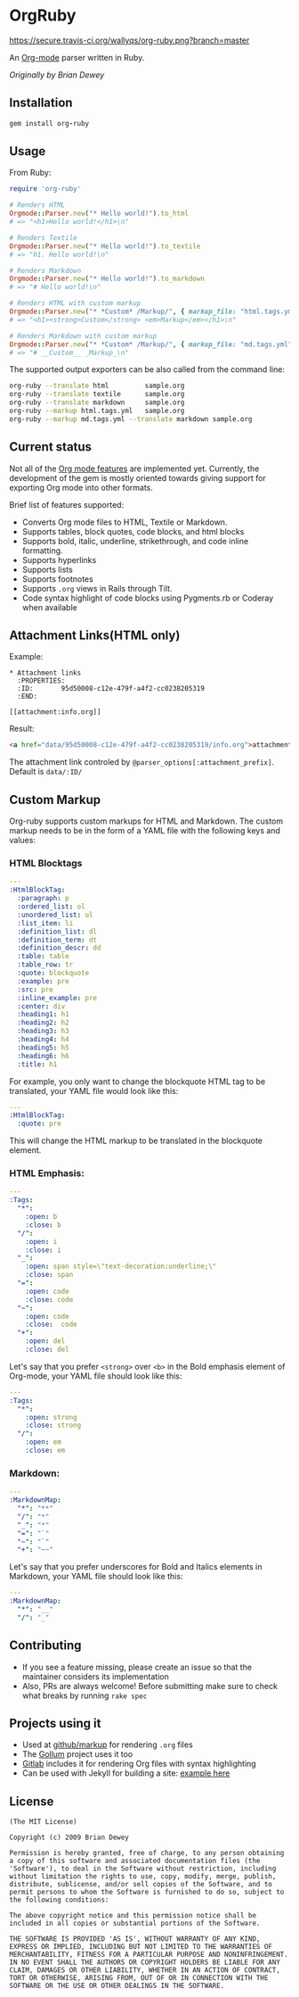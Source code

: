 #+startup: showeverything

* OrgRuby

[[https://secure.travis-ci.org/wallyqs/org-ruby.png?branch=master]]

An [[http://orgmode.org][Org-mode]] parser written in Ruby.

/Originally by Brian Dewey/

** Installation

#+BEGIN_SRC ruby
gem install org-ruby
#+END_SRC

** Usage

From Ruby:

#+BEGIN_SRC ruby
  require 'org-ruby'

  # Renders HTML
  Orgmode::Parser.new("* Hello world!").to_html
  # => "<h1>Hello world!</h1>\n"

  # Renders Textile
  Orgmode::Parser.new("* Hello world!").to_textile
  # => "h1. Hello world!\n" 

  # Renders Markdown
  Orgmode::Parser.new("* Hello world!").to_markdown
  # => "# Hello world!\n" 

  # Renders HTML with custom markup
  Orgmode::Parser.new("* *Custom* /Markup/", { markup_file: "html.tags.yml" }).to_html
  # => "<h1><strong>Custom</strong> <em>Markup</em></h1>\n"

  # Renders Markdown with custom markup
  Orgmode::Parser.new("* *Custom* /Markup/", { markup_file: "md.tags.yml"}).to_markdown
  # => "# __Custom__ _Markup_\n"
#+END_SRC

The supported output exporters can be also called from the command line:

#+BEGIN_SRC sh
     org-ruby --translate html         sample.org
     org-ruby --translate textile      sample.org
     org-ruby --translate markdown     sample.org
     org-ruby --markup html.tags.yml   sample.org
     org-ruby --markup md.tags.yml --translate markdown sample.org
#+END_SRC

** Current status

Not all of the [[http://orgmode.org/manual/][Org mode features]] are implemented yet.
Currently, the development of the gem is mostly oriented towards
giving support for exporting Org mode into other formats.

Brief list of features supported:

- Converts Org mode files to HTML, Textile or Markdown.
- Supports tables, block quotes, code blocks, and html blocks
- Supports bold, italic, underline, strikethrough, and code inline formatting.
- Supports hyperlinks
- Supports lists
- Supports footnotes
- Supports =.org= views in Rails through Tilt.
- Code syntax highlight of code blocks using Pygments.rb or Coderay when available


** Attachment Links(HTML only)

Example:

#+begin_example
,* Attachment links
  :PROPERTIES:
  :ID:       95d50008-c12e-479f-a4f2-cc0238205319
  :END:

[[attachment:info.org]]
#+end_example

Result:

#+begin_src html
<a href="data/95d50008-c12e-479f-a4f2-cc0238205319/info.org">attachment:info.org</a></p>
#+end_src

The attachment link controled by ~@parser_options[:attachment_prefix]~. Default is ~data/:ID/~


** Custom Markup

Org-ruby supports custom markups for HTML and Markdown. The custom
markup needs to be in the form of a YAML file with the following keys
and values:

*** HTML Blocktags

#+BEGIN_SRC yaml
  ---
  :HtmlBlockTag:
    :paragraph: p
    :ordered_list: ol
    :unordered_list: ul
    :list_item: li
    :definition_list: dl
    :definition_term: dt
    :definition_descr: dd
    :table: table
    :table_row: tr
    :quote: blockquote
    :example: pre
    :src: pre
    :inline_example: pre
    :center: div
    :heading1: h1
    :heading2: h2
    :heading3: h3
    :heading4: h4
    :heading5: h5
    :heading6: h6
    :title: h1
#+END_SRC

For example, you only want to change the blockquote HTML tag to be
translated, your YAML file would look like this:

#+BEGIN_SRC yaml
  ---
  :HtmlBlockTag:
    :quote: pre
#+END_SRC     

This will change the HTML markup to be translated in the blockquote
element.

*** HTML Emphasis:
     
#+BEGIN_SRC yaml
  ---
  :Tags:
    "*":
      :open: b
      :close: b
    "/": 
      :open: i
      :close: i 
    "_":  
      :open: span style=\"text-decoration:underline;\"
      :close: span
    "=":   
      :open: code
      :close: code
    "~":   
      :open: code
      :close:  code
    "+":
      :open: del
      :close: del 
#+END_SRC

Let's say that you prefer =<strong>= over =<b>= in the Bold emphasis
element of Org-mode, your YAML file should look like this:

#+BEGIN_SRC yaml
  ---
  :Tags:
    "*":
      :open: strong
      :close: strong
    "/":
      :open: em
      :close: em
#+END_SRC

*** Markdown:

#+BEGIN_SRC yaml
  ---
  :MarkdownMap:
    "*": "**"
    "/": "*"
    "_": "*"
    "=": "`"
    "~": "`"
    "+": "~~"
#+END_SRC    

Let's say that you prefer underscores for Bold and Italics elements in
Markdown, your YAML file should look like this:

#+BEGIN_SRC yaml
  ---
  :MarkdownMap:
    "*": "__"
    "/": "_"
#+END_SRC

** Contributing

- If you see a feature missing, please create an issue so that the maintainer considers its implementation
- Also, PRs are always welcome! Before submitting make sure to check what breaks by running =rake spec=

** Projects using it

- Used at [[https://github.com/github/markup][github/markup]] for rendering =.org= files
- The [[https://github.com/gollum/gollum][Gollum]] project uses it too
- [[https://www.gitlab.com/][Gitlab]] includes it for rendering Org files with syntax highlighting
- Can be used with Jekyll for building a site: [[https://github.com/wallyqs/yet-another-jekyll-org-template][example here]]

** License

#+BEGIN_SRC 
 (The MIT License)

 Copyright (c) 2009 Brian Dewey

 Permission is hereby granted, free of charge, to any person obtaining
 a copy of this software and associated documentation files (the
 'Software'), to deal in the Software without restriction, including
 without limitation the rights to use, copy, modify, merge, publish,
 distribute, sublicense, and/or sell copies of the Software, and to
 permit persons to whom the Software is furnished to do so, subject to
 the following conditions:
 
 The above copyright notice and this permission notice shall be
 included in all copies or substantial portions of the Software.

 THE SOFTWARE IS PROVIDED 'AS IS', WITHOUT WARRANTY OF ANY KIND,
 EXPRESS OR IMPLIED, INCLUDING BUT NOT LIMITED TO THE WARRANTIES OF
 MERCHANTABILITY, FITNESS FOR A PARTICULAR PURPOSE AND NONINFRINGEMENT.
 IN NO EVENT SHALL THE AUTHORS OR COPYRIGHT HOLDERS BE LIABLE FOR ANY
 CLAIM, DAMAGES OR OTHER LIABILITY, WHETHER IN AN ACTION OF CONTRACT,
 TORT OR OTHERWISE, ARISING FROM, OUT OF OR IN CONNECTION WITH THE
 SOFTWARE OR THE USE OR OTHER DEALINGS IN THE SOFTWARE.
#+END_SRC

